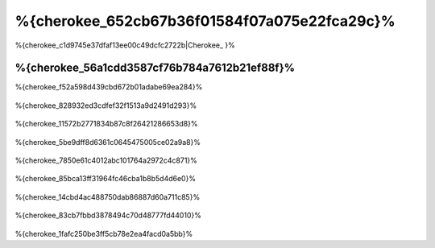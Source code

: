 %{cherokee_652cb67b36f01584f07a075e22fca29c}%
===========================
%{cherokee_c1d9745e37dfaf13ee00c49dcfc2722b|Cherokee_ }%

%{cherokee_56a1cdd3587cf76b784a7612b21ef88f}%
--------------------------------
%{cherokee_f52a598d439cbd672b01adabe69ea284}%

.. figure:: ../_static/img/cherokee-1.jpg
    :align: center



%{cherokee_828932ed3cdfef32f1513a9d2491d293}%

.. figure:: ../_static/img/cherokee-2.jpg
    :align: center



%{cherokee_11572b2771834b87c8f26421286653d8}%

.. figure:: ../_static/img/cherokee-3.jpg
    :align: center



%{cherokee_5be9dff8d6361c0645475005ce02a9a8}%

.. figure:: ../_static/img/cherokee-4.jpg
    :align: center



%{cherokee_7850e61c4012abc101764a2972c4c871}%

.. figure:: ../_static/img/cherokee-55.jpg
    :align: center



%{cherokee_85bca13ff31964fc46cba1b8b5d4d6e0}%

.. figure:: ../_static/img/cherokee-7.jpg
    :align: center



%{cherokee_14cbd4ac488750dab86887d60a711c85}%

.. figure:: ../_static/img/cherokee-6.jpg
    :align: center



%{cherokee_83cb7fbbd3878494c70d48777fd44010}%

.. figure:: ../_static/img/cherokee-8.jpg
    :align: center



%{cherokee_1fafc250be3ff5cb78e2ea4facd0a5bb}%

